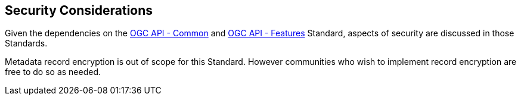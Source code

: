 [[security-section]]
== Security Considerations

Given the dependencies on the <<OACommon,OGC API - Common>> and <<OAFeat-1,OGC API - Features>> Standard, aspects of security are discussed in those Standards.

Metadata record encryption is out of scope for this Standard. However communities who wish to implement record encryption are free to do so as needed.
